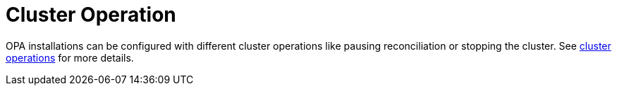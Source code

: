 = Cluster Operation

OPA installations can be configured with different cluster operations like pausing reconciliation or stopping the cluster. See xref:concepts:operations/cluster_operations.adoc[cluster operations] for more details.
